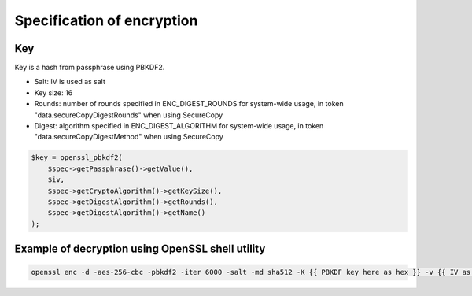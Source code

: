 Specification of encryption
===========================

Key
---

Key is a hash from passphrase using PBKDF2.

- Salt: IV is used as salt
- Key size: 16
- Rounds: number of rounds specified in ENC_DIGEST_ROUNDS for system-wide usage, in token "data.secureCopyDigestRounds" when using SecureCopy
- Digest: algorithm specified in ENC_DIGEST_ALGORITHM for system-wide usage, in token "data.secureCopyDigestMethod" when using SecureCopy

.. code:: php

    $key = openssl_pbkdf2(
        $spec->getPassphrase()->getValue(),
        $iv,
        $spec->getCryptoAlgorithm()->getKeySize(),
        $spec->getDigestAlgorithm()->getRounds(),
        $spec->getDigestAlgorithm()->getName()
    );

Example of decryption using OpenSSL shell utility
-------------------------------------------------

.. code:: bash

    openssl enc -d -aes-256-cbc -pbkdf2 -iter 6000 -salt -md sha512 -K {{ PBKDF key here as hex }} -v {{ IV as hex there }}
